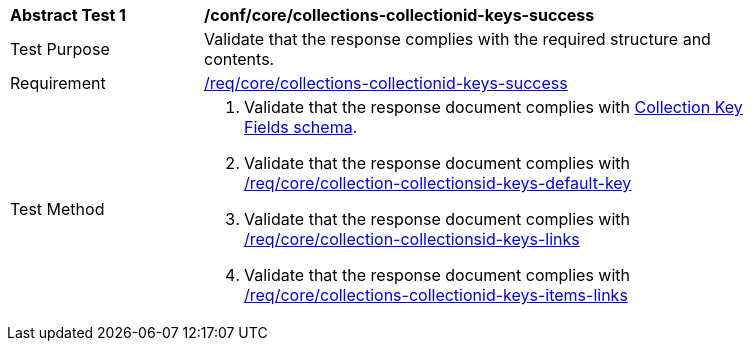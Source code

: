 [[ats_core_collections-collectionid-keys-success]]
[width="90%",cols="2,6a"]
|===
^|*Abstract Test {counter:ats-id}* |*/conf/core/collections-collectionid-keys-success*
^|Test Purpose | Validate that the response complies with the required structure and contents.
^|Requirement | <<req_core_collections-collectionid-keys-success,/req/core/collections-collectionid-keys-success>>
^|Test Method | 
. Validate that the response document complies with <<collections_collectionid_keys_schema, Collection Key Fields schema>>.
. Validate that the response document complies with <<req_core_collection-collectionsid-keys-default-key,/req/core/collection-collectionsid-keys-default-key>>
. Validate that the response document complies with <<req_core_collections-collectionid-keys-links,/req/core/collection-collectionsid-keys-links>>
. Validate that the response document complies with <<req_core_collections-collectionid-keys-items-links,/req/core/collections-collectionid-keys-items-links>>
|===